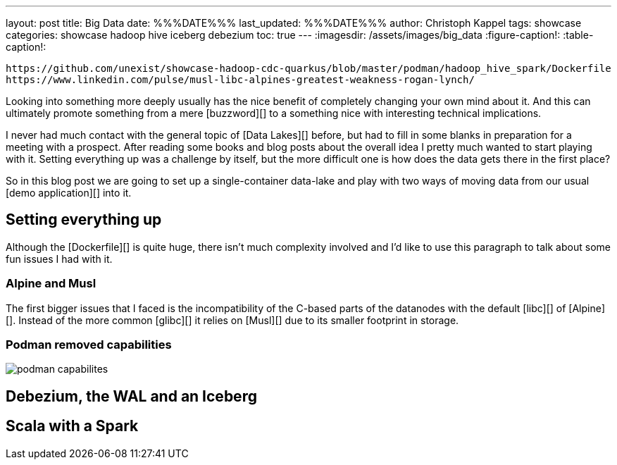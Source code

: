 ---
layout: post
title: Big Data
date: %%%DATE%%%
last_updated: %%%DATE%%%
author: Christoph Kappel
tags: showcase
categories: showcase hadoop hive iceberg debezium
toc: true
---
:imagesdir: /assets/images/big_data
:figure-caption!:
:table-caption!:

```
https://github.com/unexist/showcase-hadoop-cdc-quarkus/blob/master/podman/hadoop_hive_spark/Dockerfile
https://www.linkedin.com/pulse/musl-libc-alpines-greatest-weakness-rogan-lynch/
```

Looking into something more deeply usually has the nice benefit of completely changing your own
mind about it.
And this can ultimately promote something from a mere [buzzword][] to a something nice with
interesting technical implications.

I never had much contact with the general topic of [Data Lakes][] before, but had to fill in some
blanks in preparation for a meeting with a prospect.
After reading some books and blog posts about the overall idea I pretty much wanted to start
playing with it.
Setting everything up was a challenge by itself, but the more difficult one is how does the data
gets there in the first place?

So in this blog post we are going to set up a single-container data-lake and play with two ways of
moving data from our usual [demo application][] into it.

== Setting everything up

Although the [Dockerfile][] is quite huge, there isn't much complexity involved and I'd like to
use this paragraph to talk about some fun issues I had with it.

=== Alpine and Musl

The first bigger issues that I faced is the incompatibility of the C-based parts of the datanodes
with the default [libc][] of [Alpine][].
Instead of the more common [glibc][] it relies on [Musl][] due to its smaller footprint in storage.

=== Podman removed capabilities

image::podman_capabilites[]

== Debezium, the WAL and an Iceberg

== Scala with a Spark